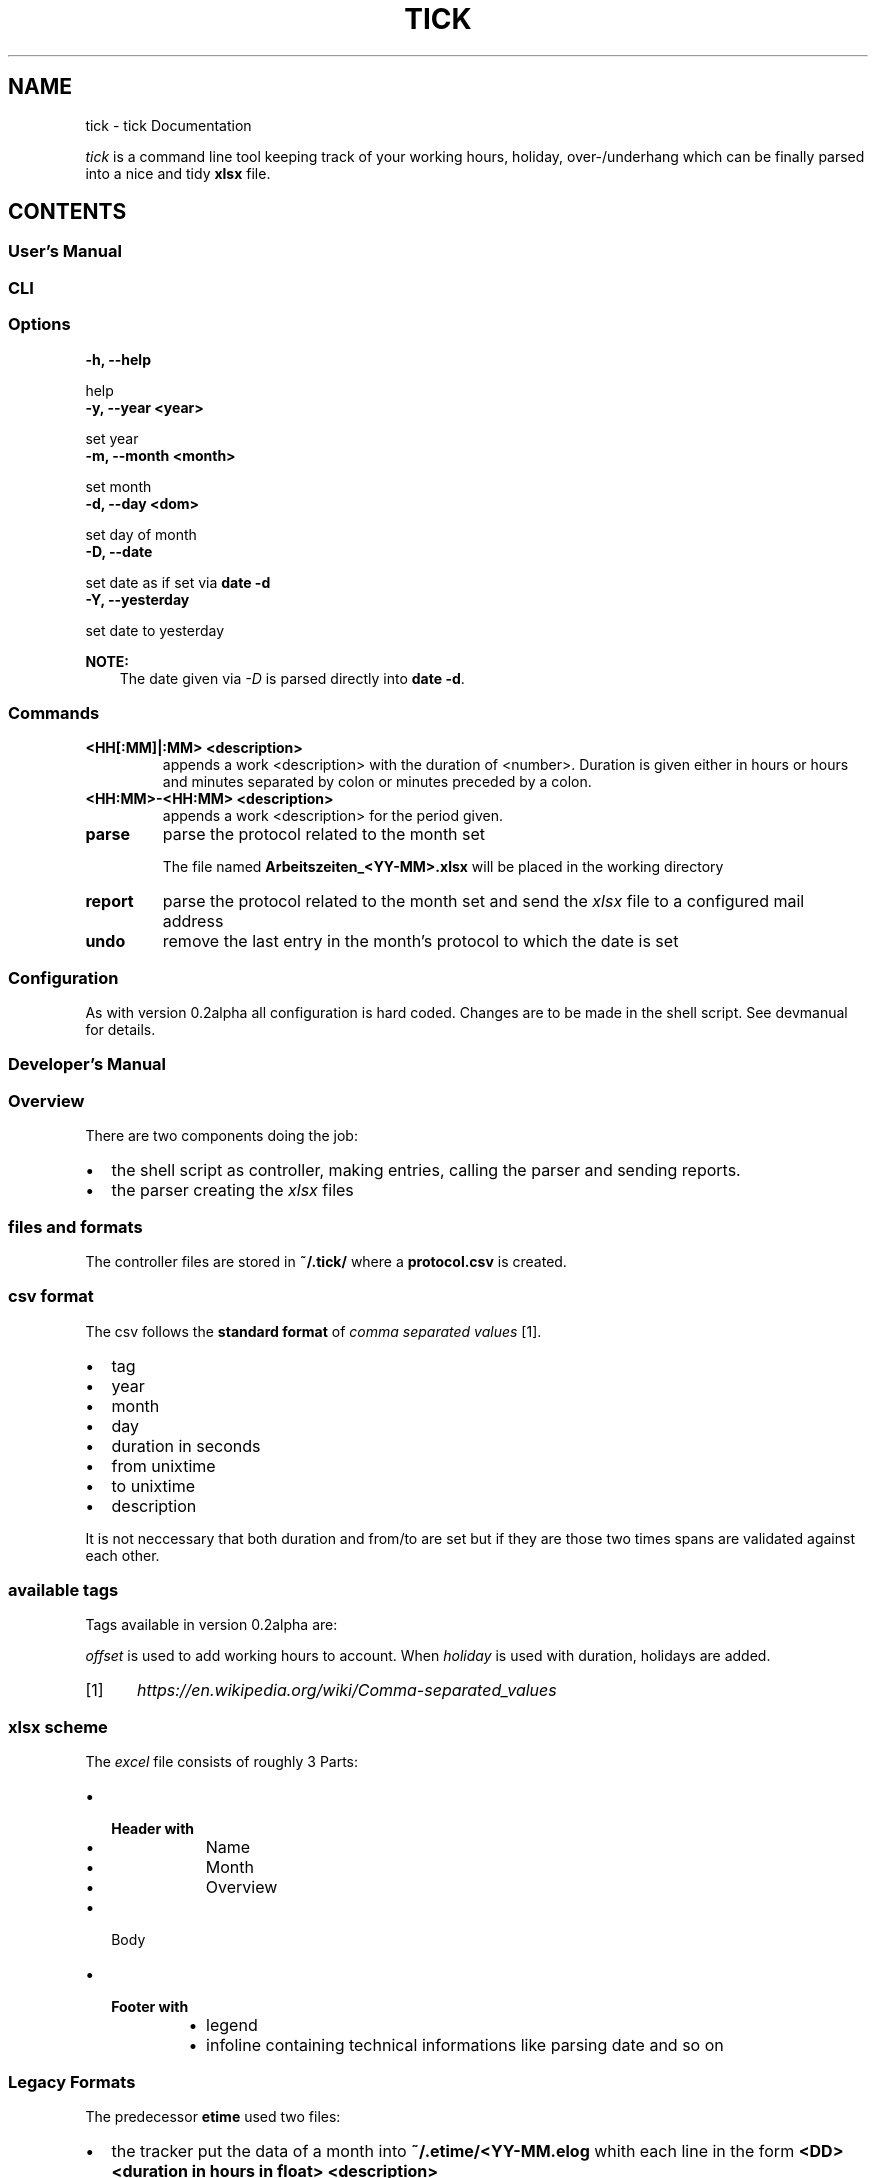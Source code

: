 .\" Man page generated from reStructuredText.
.
.TH "TICK" "1" "Dec 23, 2018" "0.2" "tick"
.SH NAME
tick \- tick Documentation
.
.nr rst2man-indent-level 0
.
.de1 rstReportMargin
\\$1 \\n[an-margin]
level \\n[rst2man-indent-level]
level margin: \\n[rst2man-indent\\n[rst2man-indent-level]]
-
\\n[rst2man-indent0]
\\n[rst2man-indent1]
\\n[rst2man-indent2]
..
.de1 INDENT
.\" .rstReportMargin pre:
. RS \\$1
. nr rst2man-indent\\n[rst2man-indent-level] \\n[an-margin]
. nr rst2man-indent-level +1
.\" .rstReportMargin post:
..
.de UNINDENT
. RE
.\" indent \\n[an-margin]
.\" old: \\n[rst2man-indent\\n[rst2man-indent-level]]
.nr rst2man-indent-level -1
.\" new: \\n[rst2man-indent\\n[rst2man-indent-level]]
.in \\n[rst2man-indent\\n[rst2man-indent-level]]u
..
.sp
\fItick\fP is a command line tool keeping track of your working hours, holiday, over\-/underhang which can be finally parsed into a nice and tidy \fBxlsx\fP file.
.SH CONTENTS
.SS User’s Manual
.SS CLI
.SS Options
.INDENT 0.0
.TP
.B \-h, \-\-help
.UNINDENT
.sp
help
.INDENT 0.0
.TP
.B \-y, \-\-year <year>
.UNINDENT
.sp
set year
.INDENT 0.0
.TP
.B \-m, \-\-month <month>
.UNINDENT
.sp
set month
.INDENT 0.0
.TP
.B \-d, \-\-day <dom>
.UNINDENT
.sp
set day of month
.INDENT 0.0
.TP
.B \-D, \-\-date
.UNINDENT
.sp
set date as if set via \fBdate \-d\fP
.INDENT 0.0
.TP
.B \-Y, \-\-yesterday
.UNINDENT
.sp
set date to yesterday
.sp
\fBNOTE:\fP
.INDENT 0.0
.INDENT 3.5
The date given via \fI\%\-D\fP is parsed directly into \fBdate \-d\fP\&.
.UNINDENT
.UNINDENT
.SS Commands
.INDENT 0.0
.TP
.B <HH[:MM]|:MM> <description>
appends a work <description> with the duration of <number>. Duration is given either in hours or
hours and minutes separated by colon or minutes preceded by a colon.
.TP
.B <HH:MM>\-<HH:MM> <description>
appends a work <description> for the period given.
.TP
.B parse
parse the protocol related to the month set
.sp
The file named \fBArbeitszeiten_<YY\-MM>.xlsx\fP will be placed in the working directory
.TP
.B report
parse the protocol related to the month set and send the \fIxlsx\fP file to a configured mail address
.TP
.B undo
remove the last entry in the month’s protocol to which the date is set
.UNINDENT
.SS Configuration
.sp
As with version 0.2alpha all configuration is hard coded. Changes are to be made in the shell script. See devmanual for details.
.SS Developer’s Manual
.SS Overview
.sp
There are two components doing the job:
.INDENT 0.0
.IP \(bu 2
the shell script as controller, making entries, calling the parser and sending reports.
.IP \(bu 2
the parser creating the \fIxlsx\fP files
.UNINDENT
.SS files and formats
.sp
The controller files are stored in \fB~/.tick/\fP where a \fBprotocol.csv\fP is created.
.SS csv format
.sp
The csv follows the \fBstandard format\fP of \fIcomma separated values\fP [1]\&.
.INDENT 0.0
.IP \(bu 2
tag
.IP \(bu 2
year
.IP \(bu 2
month
.IP \(bu 2
day
.IP \(bu 2
duration in seconds
.IP \(bu 2
from unixtime
.IP \(bu 2
to unixtime
.IP \(bu 2
description
.UNINDENT
.sp
It is not neccessary that both duration and from/to are set but if they are those two times spans are validated against each other.
.SS available tags
.sp
Tags available in version 0.2alpha are:
.TS
center;
|l|l|.
_
T{
tag string
T}	T{
meaning
T}
_
T{
e
T}	T{
Entry
T}
_
T{
h
T}	T{
Holiday
T}
_
T{
c
T}	T{
Overtime Compensation
T}
_
T{
i
T}	T{
Illness
T}
_
T{
o
T}	T{
Offset
T}
_
.TE
.sp
\fIoffset\fP is used to add working hours to account.
When \fIholiday\fP is used with duration, holidays are added.
.IP [1] 5
\fI\%https://en.wikipedia.org/wiki/Comma\-separated_values\fP
.SS xlsx scheme
.sp
The \fIexcel\fP file consists of roughly 3 Parts:
.INDENT 0.0
.IP \(bu 2
.INDENT 2.0
.TP
.B Header with
.INDENT 7.0
.IP \(bu 2
Name
.IP \(bu 2
Month
.IP \(bu 2
Overview
.UNINDENT
.UNINDENT
.IP \(bu 2
Body
.IP \(bu 2
.INDENT 2.0
.TP
.B Footer with
.INDENT 7.0
.IP \(bu 2
legend
.IP \(bu 2
infoline containing technical informations like parsing date and so on
.UNINDENT
.UNINDENT
.UNINDENT
.SS Legacy Formats
.sp
The predecessor \fBetime\fP used two files:
.INDENT 0.0
.IP \(bu 2
the tracker put the data of a month into \fB~/.etime/<YY\-MM.elog\fP whith each line in the form \fB<DD> <duration in hours in float> <description>\fP
.IP \(bu 2
.INDENT 2.0
.TP
.B when parsing two files where created:
.INDENT 7.0
.IP \(bu 2
a \fBcsv\fP with each line of the form \fB<DD>.<MM>.;<Duration in float, comma as separator>;"<description>"\fP
.IP \(bu 2
a \fBxlsx\fP containing a bare, unsorted list with full dates
.UNINDENT
.UNINDENT
.UNINDENT
.SS configuration
.sp
Configuration is hard coded. Change the email address the report is sent to in the shell script.
.SS Components
.SS Controller
.SS Parser
.SS API
.SS Parser
.SS parser
.sp
parser for \fBtick\fP
.INDENT 0.0
.TP
.B parser.parse_csv_protocol(protocol)
parse a list of \fIcsv\fP protocol entries into year. return year.
.INDENT 7.0
.TP
.B Parameters
\fBprotocol\fP (\fI\%Union\fP[\fI\%list\fP, \fI\%tuple\fP]) \-\- protocol to parse
.TP
.B Return type
\fI\%dict\fP
.UNINDENT
.UNINDENT
.SS protocol
.sp
This module provides the Month and Year classes
.INDENT 0.0
.TP
.B exception protocol.ConfusingDataException
.UNINDENT
.INDENT 0.0
.TP
.B exception protocol.InvalidDateException
.UNINDENT
.INDENT 0.0
.TP
.B class protocol.Month(year=0, month=0, holidays_left=0, working_hours_account=0, hours_worth_working_day=4)
Provides the work time protocol for one month
.INDENT 7.0
.TP
.B Parameters
.INDENT 7.0
.IP \(bu 2
\fBholidays_left\fP (\fI\%int\fP) \-\- number of holidays left, 0 if omitted
.IP \(bu 2
\fBworking_hours_account\fP (\fI\%int\fP) \-\- credit of working hours in \fIseconds\fP, 0 if omitted
.IP \(bu 2
\fByearmonth\fP \-\- integer of the form [[YY]YY]MM. Current time if omitted. Current year if only month is given. 20th century if first two digits are missing.
.IP \(bu 2
\fBhours_worth_working_day\fP (\fI\%int\fP) \-\- number of hours a working day is worth
If only one digit is given it will be padded with a leading 0.
.UNINDENT
.TP
.B Raises
\fBInvalidDateException\fP \-\- raised when the Date given is nonsense.
.UNINDENT
.INDENT 7.0
.TP
.B append(tag, day, duration=0, from_unixtime=0, to_unixtime=0, description=None)
append an entry to the protocol
.INDENT 7.0
.TP
.B Parameters
.INDENT 7.0
.IP \(bu 2
\fBtag\fP (\fI\%str\fP) \-\- tag
.IP \(bu 2
\fBduration\fP (\fI\%int\fP) \-\- duration of work in seconds
.IP \(bu 2
\fBfrom_unixtime\fP (\fI\%int\fP) \-\- beginning of work in epoch
.IP \(bu 2
\fBto_unixtime\fP (\fI\%int\fP) \-\- ending of work in epoch
.IP \(bu 2
\fBdescription\fP (\fI\%Optional\fP[\fI\%str\fP]) \-\- description
.UNINDENT
.TP
.B Raises
\fBConfusingData\fP \-\- when duration and from/to do are both given and do not match
.TP
.B Return type
\fI\%Month\fP
.UNINDENT
.UNINDENT
.INDENT 7.0
.TP
.B append_protocol(protocol)
add a list or tuple of entries to the protocol
.INDENT 7.0
.TP
.B Return type
\fI\%Month\fP
.UNINDENT
.UNINDENT
.INDENT 7.0
.TP
.B dump()
return a dict with all values
.INDENT 7.0
.TP
.B Return type
\fI\%dict\fP
.UNINDENT
.UNINDENT
.INDENT 7.0
.TP
.B get_next(year=None, month=None)
return the next Month derived from the current
.sp
holidays left are transferred, working hours account
is adjusted.
.INDENT 7.0
.TP
.B Parameters
\fBmonth\fP \-\- you can give a different month. If omitted next
month is assumed.
.TP
.B Return type
\fI\%Month\fP
.UNINDENT
.UNINDENT
.INDENT 7.0
.TP
.B pretty()
return object as pretty string
.INDENT 7.0
.TP
.B Return type
\fI\%str\fP
.UNINDENT
.UNINDENT
.UNINDENT
.INDENT 0.0
.TP
.B class protocol.Season(t=0, working_hours_account=0)
contains a valid chain of Months
.INDENT 7.0
.TP
.B add_month(month)
append a protocol to the chain
.INDENT 7.0
.TP
.B Parameters
\fBprotocol\fP \-\- protocol to add.
.TP
.B Raises
\fI\%ValueError\fP \-\- when validation fails
.TP
.B Return type
\fI\%Season\fP
.UNINDENT
.UNINDENT
.UNINDENT
.SS Changelog
.sp
New in version 0.1: Initial Version.

.SH INDICES AND TABLES
.INDENT 0.0
.IP \(bu 2
genindex
.IP \(bu 2
modindex
.IP \(bu 2
search
.UNINDENT
.SH AUTHOR
k
.SH COPYRIGHT
2017, k
.\" Generated by docutils manpage writer.
.
